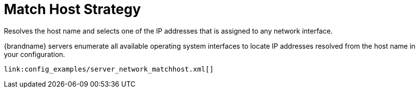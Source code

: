 ifdef::context[:parent-context: {context}]
[id="match-host-strategy_{context}"]
= Match Host Strategy
:context: match-host-strategy

Resolves the host name and selects one of the IP addresses that is assigned to
any network interface.

{brandname} servers enumerate all available operating system interfaces to
locate IP addresses resolved from the host name in your configuration.

[source,xml]
----
link:config_examples/server_network_matchhost.xml[]
----


ifdef::parent-context[:context: {parent-context}]
ifndef::parent-context[:!context:]
